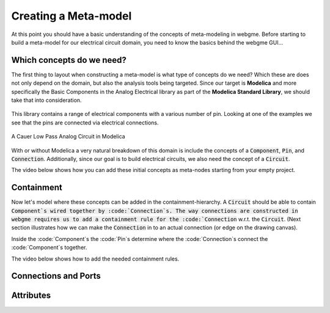 Creating a Meta-model
======================
At this point you should have a basic understanding of the concepts of meta-modeling in webgme. Before starting to build
a meta-model for our electrical circuit domain, you need to know the basics behind the webgme GUI...

.. raw:: html

    <div style="position: relative; height: 0; overflow: hidden; max-width: 100%; height: auto; text-align: center;">
        <iframe width="560" height="315" src="https://www.youtube.com/embed/SddGyiYtJ34" frameborder="0" allowfullscreen></iframe>
    </div>


Which concepts do we need?
--------------------------
The first thing to layout when constructing a meta-model is what type of concepts do we need? Which these are does not only
depend on the domain, but also the analysis tools being targeted. Since our target is **Modelica** and more specifically the
Basic Components in the Analog Electrical library as part of the **Modelica Standard Library**, we should take that into consideration.

.. figure:: electrical_analog_modelica.png
    :align: center
    :scale: 80 %

        Electrical Analog components in Modelica


This library contains a range of electrical components with a various number of pin. Looking at one of the examples we
see that the pins are connected via electrical connections.

.. figure:: cauer_low_pass_modelica.png
    :align: center
    :scale: 80 %

    A Cauer Low Pass Analog Circuit in Modelica


With or without Modelica a very natural breakdown of this domain is include the concepts of a :code:`Component`, :code:`Pin`, and :code:`Connection`.
Additionally, since our goal is to build electrical circuits, we also need the concept of a :code:`Circuit`.

The video below shows how you can add these initial concepts as meta-nodes starting from your empty project.

.. raw:: html

    <div style="position: relative; height: 0; overflow: hidden; max-width: 100%; height: auto; text-align: center;">
        <iframe width="560" height="315" src="https://www.youtube.com/embed/LbwlUVcgvBk" frameborder="0" allowfullscreen></iframe>
    </div>


Containment
----------------
Now let's model where these concepts can be added in the containment-hierarchy. A :code:`Circuit` should be able to contain
:code:`Component`s wired together by :code:`Connection`s. The way connections are constructed in webgme requires us to add
a containment rule for the :code:`Connection` w.r.t. the :code:`Circuit`. (Next section illustrates how we can make the :code:`Connection`
in to an actual connection (or edge on the drawing canvas).

Inside the :code:`Component`s the :code:`Pin`s determine where the :code:`Connection`s connect the :code:`Component`s together.

The video below shows how to add the needed containment rules.

.. raw:: html

    <div style="position: relative; height: 0; overflow: hidden; max-width: 100%; height: auto; text-align: center;">
        <iframe width="560" height="315" src="https://www.youtube.com/embed/LbwlUVcgvBk" frameborder="0" allowfullscreen></iframe>
    </div>


Connections and Ports
--------------------


Attributes
----------------

